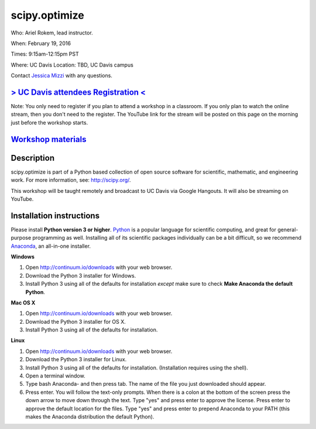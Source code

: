 scipy.optimize
==============

Who: Ariel Rokem, lead instructor. 

When: February 19, 2016

Times: 9:15am-12:15pm PST

Where: UC Davis Location: TBD, UC Davis campus

Contact `Jessica Mizzi <mailto:jessica.mizzi@gmail.com>`__ with any questions.

`> UC Davis attendees Registration < <https://www.eventbrite.com/e/scipyoptimize-half-day-workshop-tickets-20041023240>`__
--------------------------------------------------------------------------------------------------------------------------
Note: You only need to register if you plan to attend a workshop in a classroom. If you only plan to watch the online
stream, then you don't need to the register. The YouTube link for the stream will be posted on this page on the morning 
just before the workshop starts.

`Workshop materials <http://arokem.github.io/scipy-optimize>`__
---------------------------------------------------------------


Description
-----------

scipy.optimize is part of a Python based collection of open source software for scientific,
mathematic, and engineering work. For more information, see: `http://scipy.org/ <http://scipy.org/>`__.

This workshop will be taught remotely and broadcast to UC Davis via Google Hangouts. It will also be streaming on 
YouTube.


Installation instructions
-------------------------

Please install **Python version 3 or higher**. `Python <http://python.org>`__ 
is a popular language for scientific computing, and great for general-purpose
programming as well.  Installing all of its scientific packages individually can be
a bit difficult, so we recommend `Anaconda <https://www.continuum.io/anaconda>`__, 
an all-in-one installer.

**Windows**

1. Open `http://continuum.io/downloads <http://continuum.io/downloads>`__ with your web browser.
2. Download the Python 3 installer for Windows.
3. Install Python 3 using all of the defaults for installation *except* make sure to check **Make Anaconda the default Python**.

**Mac OS X**

1. Open `http://continuum.io/downloads <http://continuum.io/downloads>`__ with your web browser.
2. Download the Python 3 installer for OS X.
3. Install Python 3 using all of the defaults for installation.

**Linux**

1. Open `http://continuum.io/downloads <http://continuum.io/downloads>`__ with your web browser.
2. Download the Python 3 installer for Linux.
3. Install Python 3 using all of the defaults for installation. (Installation requires using the shell). 
4. Open a terminal window.
5. Type bash Anaconda- and then press tab. The name of the file you just downloaded should appear.
6. Press enter. You will follow the text-only prompts.  When there is a colon at the bottom of the screen press the down arrow to move down through the text. Type "yes" and press enter to approve the license. Press enter to approve the default location for the files. Type "yes" and press enter to prepend Anaconda to your PATH (this makes the Anaconda distribution the default Python).
